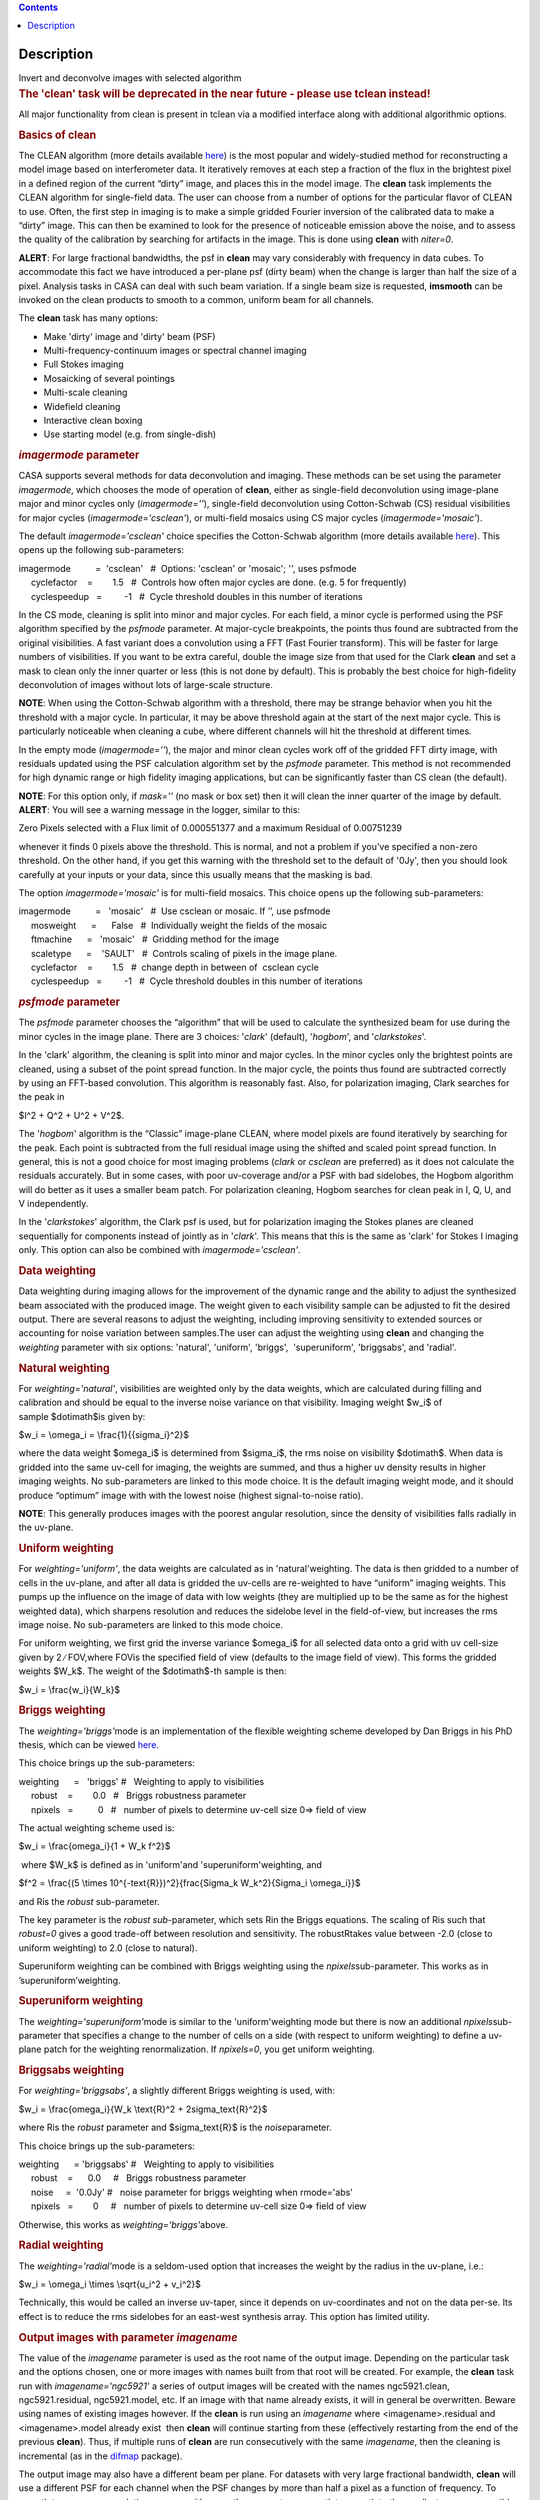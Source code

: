.. contents::
   :depth: 3
..

.. container::
   :name: viewlet-above-content-title

Description
===========

.. container::
   :name: viewlet-below-content-title

.. container:: documentDescription description

   Invert and deconvolve images with selected algorithm

.. container:: section
   :name: viewlet-above-content-body

.. container:: section
   :name: content-core

   .. container::
      :name: parent-fieldname-text

      .. rubric:: The 'clean' task will be deprecated in the near future
         - please use tclean instead!
         :name: the-clean-task-will-be-deprecated-in-the-near-future---please-use-tclean-instead

      All major functionality from clean is present in tclean via a
      modified interface along with additional algorithmic options.

       

      .. rubric:: Basics of **clean**
         :name: basics-of-clean

      The CLEAN algorithm (more details available
      `here <https://www.cv.nrao.edu/~abridle/deconvol/node7.html>`__)
      is the most popular and widely-studied method for reconstructing a
      model image based on interferometer data. It iteratively removes
      at each step a fraction of the flux in the brightest pixel in a
      defined region of the current “dirty” image, and places this in
      the model image. The **clean** task implements the CLEAN algorithm
      for single-field data. The user can choose from a number of
      options for the particular flavor of CLEAN to use. Often, the
      first step in imaging is to make a simple gridded Fourier
      inversion of the calibrated data to make a “dirty” image. This can
      then be examined to look for the presence of noticeable emission
      above the noise, and to assess the quality of the calibration by
      searching for artifacts in the image. This is done using **clean**
      with *niter=0*.

      .. container:: alert-box

         **ALERT**: For large fractional bandwidths, the psf in
         **clean** may vary considerably with frequency in data cubes.
         To accommodate this fact we have introduced a per-plane psf
         (dirty beam) when the change is larger than half the size of a
         pixel. Analysis tasks in CASA can deal with such beam
         variation. If a single beam size is requested, **imsmooth** can
         be invoked on the clean products to smooth to a common, uniform
         beam for all channels.

      The **clean** task has many options:

      -  Make 'dirty' image and 'dirty' beam (PSF)
      -  Multi-frequency-continuum images or spectral channel imaging
      -  Full Stokes imaging
      -  Mosaicking of several pointings
      -  Multi-scale cleaning
      -  Widefield cleaning
      -  Interactive clean boxing
      -  Use starting model (e.g. from single-dish)

       

      .. rubric:: *imagermode* parameter
         :name: imagermode-parameter

      CASA supports several methods for data deconvolution and imaging.
      These methods can be set using the parameter *imagermode*, which
      chooses the mode of operation of **clean**, either as single-field
      deconvolution using image-plane major and minor cycles only
      (*imagermode=''*), single-field deconvolution using Cotton-Schwab
      (CS) residual visibilities for major cycles
      (*imagermode='csclean'*), or multi-field mosaics using CS major
      cycles (*imagermode='mosaic'*).

      The default *imagermode='csclean'* choice specifies the
      Cotton-Schwab algorithm (more details available
      `here <https://www.cv.nrao.edu/~abridle/deconvol/node10.html>`__).
      This opens up the following sub-parameters:

      .. container:: casa-input-box

         | imagermode          =  'csclean'   #  Options: 'csclean' or
           'mosaic'; '', uses psfmode
         |      cyclefactor    =        1.5   #  Controls how often
           major cycles are done. (e.g. 5 for frequently)
         |      cyclespeedup   =         -1   #  Cycle threshold doubles
           in this number of iterations

      In the CS mode, cleaning is split into minor and major cycles. For
      each field, a minor cycle is performed using the PSF algorithm
      specified by the *psfmode* parameter. At major-cycle breakpoints,
      the points thus found are subtracted from the original
      visibilities. A fast variant does a convolution using a FFT (Fast
      Fourier transform). This will be faster for large numbers of
      visibilities. If you want to be extra careful, double the image
      size from that used for the Clark **clean** and set a mask to
      clean only the inner quarter or less (this is not done by
      default). This is probably the best choice for high-fidelity
      deconvolution of images without lots of large-scale structure.

      .. container:: info-box

         **NOTE**: When using the Cotton-Schwab algorithm with a
         threshold, there may be strange behavior when you hit the
         threshold with a major cycle. In particular, it may be above
         threshold again at the start of the next major cycle. This is
         particularly noticeable when cleaning a cube, where different
         channels will hit the threshold at different times.

      In the empty mode (*imagermode=''*), the major and minor clean
      cycles work off of the gridded FFT dirty image, with residuals
      updated using the PSF calculation algorithm set by the *psfmode*
      parameter. This method is not recommended for high dynamic range
      or high fidelity imaging applications, but can be significantly
      faster than CS clean (the default).

      .. container:: info-box

         **NOTE**: For this option only, if *mask=''* (no mask or box
         set) then it will clean the inner quarter of the image by
         default.

      .. container:: alert-box

         **ALERT**: You will see a warning message in the logger,
         similar to this:

         .. container:: casa-output-box

            Zero Pixels selected with a Flux limit of 0.000551377 and a
            maximum Residual of 0.00751239

         whenever it finds 0 pixels above the threshold. This is normal,
         and not a problem if you’ve specified a non-zero threshold. On
         the other hand, if you get this warning with the threshold set
         to the default of '0Jy', then you should look carefully at your
         inputs or your data, since this usually means that the masking
         is bad.

      The option *imagermode='mosaic'* is for multi-field mosaics. This
      choice opens up the following sub-parameters:

      .. container:: casa-input-box

         | imagermode          =   'mosaic'   #  Use csclean or mosaic. 
           If ’’, use psfmode
         |      mosweight      =      False   #  Individually weight the
           fields of the mosaic
         |      ftmachine      =   'mosaic'   #  Gridding method for the
           image
         |      scaletype      =    'SAULT'   #  Controls scaling of
           pixels in the image plane.
         |      cyclefactor    =        1.5   #  change depth in between
           of  csclean cycle
         |      cyclespeedup   =         -1   #  Cycle threshold doubles
           in this number of iterations

      .. rubric:: *psfmode* parameter
         :name: psfmode-parameter

      The *psfmode* parameter chooses the “algorithm” that will be used
      to calculate the synthesized beam for use during the minor cycles
      in the image plane. There are 3 choices: '*clark*' (default),
      '*hogbom*', and '*clarkstokes*'.

      In the 'clark' algorithm, the cleaning is split into minor and
      major cycles. In the minor cycles only the brightest points are
      cleaned, using a subset of the point spread function. In the major
      cycle, the points thus found are subtracted correctly by using an
      FFT-based convolution. This algorithm is reasonably fast. Also,
      for polarization imaging, Clark searches for the peak in

      $I^2 + Q^2 + U^2 + V^2$.

      The '*hogbom*' algorithm is the “Classic” image-plane CLEAN, where
      model pixels are found iteratively by searching for the peak. Each
      point is subtracted from the full residual image using the shifted
      and scaled point spread function. In general, this is not a good
      choice for most imaging problems (*clark* or *csclean* are
      preferred) as it does not calculate the residuals accurately. But
      in some cases, with poor uv-coverage and/or a PSF with bad
      sidelobes, the Hogbom algorithm will do better as it uses a
      smaller beam patch. For polarization cleaning, Hogbom searches for
      clean peak in I, Q, U, and V independently.

      In the '*clarkstokes*' algorithm, the Clark psf is used, but for
      polarization imaging the Stokes planes are cleaned sequentially
      for components instead of jointly as in '*clark*'. This means that
      this is the same as 'clark' for Stokes I imaging only. This option
      can also be combined with *imagermode='csclean'*.

       

      .. rubric:: Data weighting
         :name: data-weighting

      Data weighting during imaging allows for the improvement of the
      dynamic range and the ability to adjust the synthesized beam
      associated with the produced image. The weight given to each
      visibility sample can be adjusted to fit the desired output. There
      are several reasons to adjust the weighting, including improving
      sensitivity to extended sources or accounting for noise variation
      between samples.The user can adjust the weighting using **clean**
      and changing the *weighting* parameter with six options:
      'natural', 'uniform', 'briggs',  'superuniform', 'briggsabs', and
      'radial'.

      .. rubric:: Natural weighting
         :name: natural-weighting

      For *weighting='natural'*, visibilities are weighted only by the
      data weights, which are calculated during filling and calibration
      and should be equal to the inverse noise variance on that
      visibility. Imaging weight $w_i$ of sample $\dot\imath$is given
      by:

      $w_i = \\omega_i = \\frac{1}{{\sigma_i}^2}$

      where the data weight $\omega_i$ is determined from $\sigma_i$,
      the rms noise on visibility $\dot\imath$. When data is gridded
      into the same uv-cell for imaging, the weights are summed, and
      thus a higher uv density results in higher imaging weights. No
      sub-parameters are linked to this mode choice. It is the default
      imaging weight mode, and it should produce “optimum” image with
      with the lowest noise (highest signal-to-noise ratio).

      .. container:: info-box

         **NOTE**: This generally produces images with the poorest
         angular resolution, since the density of visibilities falls
         radially in the uv-plane.

      .. rubric:: Uniform weighting
         :name: uniform-weighting
         :class: nopar

      For *weighting='uniform'*, the data weights are calculated as in
      'natural'weighting. The data is then gridded to a number of cells
      in the uv-plane, and after all data is gridded the uv-cells are
      re-weighted to have “uniform” imaging weights. This pumps up the
      influence on the image of data with low weights (they are
      multiplied up to be the same as for the highest weighted data),
      which sharpens resolution and reduces the sidelobe level in the
      field-of-view, but increases the rms image noise. No
      sub-parameters are linked to this mode choice.

      For uniform weighting, we first grid the inverse variance
      $\omega_i$ for all selected data onto a grid with uv cell-size
      given by 2 ∕ FOV,where FOVis the specified field of view (defaults
      to the image field of view). This forms the gridded weights $W_k$.
      The weight of the $\dot\imath$-th sample is then:

      $w_i = \\frac{w_i}{W_k}$

      .. rubric:: Briggs weighting
         :name: briggs-weighting
         :class: noindent

      The *weighting='briggs'*\ mode is an implementation of the
      flexible weighting scheme developed by Dan Briggs in his PhD
      thesis, which can be viewed
      `here <http://www.aoc.nrao.edu/dissertations/dbriggs/>`__.

      This choice brings up the sub-parameters:

      .. container:: casa-input-box

         | weighting      =   'briggs'  
           #   Weighting to apply to visibilities  
         |      robust    =        0.0   #   Briggs robustness parameter
            
         |      npixels   =          0   #   number of pixels to determine uv-cell size 0=> field of view

      The actual weighting scheme used is:

      $w_i = \\frac{\omega_i}{1 + W_k f^2}$

       where $W_k$ is defined as in 'uniform'and
      'superuniform'weighting, and

      $f^2 = \\frac{(5 \\times 10^{-\text{R}})^2}{\frac{\Sigma_k
      W_k^2}{\Sigma_i \\omega_i}}$

      and Ris the *robust* sub-parameter.

      The key parameter is the *robust sub-*\ parameter, which sets Rin
      the Briggs equations. The scaling of Ris such that *robust=0*
      gives a good trade-off between resolution and sensitivity. The
      robustRtakes value between -2.0 (close to uniform weighting) to
      2.0 (close to natural).

      Superuniform weighting can be combined with Briggs weighting using
      the *npixels*\ sub-parameter. This works as in
      ’superuniform’weighting.

      .. rubric:: Superuniform weighting
         :name: superuniform-weighting
         :class: noindent

      The *weighting='superuniform'*\ mode is similar to the
      'uniform'weighting mode but there is now an additional
      *npixels*\ sub-parameter that specifies a change to the number of
      cells on a side (with respect to uniform weighting) to define a
      uv-plane patch for the weighting renormalization. If
      *npixels=0*\ , you get uniform weighting.

      .. rubric:: Briggsabs weighting
         :name: briggsabs-weighting

      For *weighting='briggsabs'*, a slightly different Briggs weighting
      is used, with:

      $w_i = \\frac{\omega_i}{W_k \\text{R}^2 + 2\sigma_\text{R}^2}$

      where Ris the *robust* parameter and $\sigma_\text{R}$ is the
      *noise*\ parameter.

      This choice brings up the sub-parameters:

      .. container:: casa-input-box

         | weighting      = 'briggsabs' 
           #   Weighting to apply to visibilities  
         |      robust    =      0.0     #   Briggs robustness parameter
            
         |      noise     =  '0.0Jy'    
           #   noise parameter for briggs weighting when rmode='abs' 
         |      npixels   =        0     #   number of pixels to determine uv-cell size 0=> field of view

      Otherwise, this works as *weighting='briggs'*\ above.

      .. rubric:: Radial weighting
         :name: radial-weighting

      The *weighting='radial'*\ mode is a seldom-used option that
      increases the weight by the radius in the uv-plane, i.e.:

      $w_i = \\omega_i \\times \\sqrt{u_i^2 + v_i^2}$

      Technically, this would be called an inverse uv-taper, since it
      depends on uv-coordinates and not on the data per-se. Its effect
      is to reduce the rms sidelobes for an east-west synthesis array.
      This option has limited utility.

       

      .. rubric:: Output images with parameter *imagename*
         :name: output-images-with-parameter-imagename

      The value of the *imagename* parameter is used as the root name of
      the output image. Depending on the particular task and the options
      chosen, one or more images with names built from that root will be
      created. For example, the **clean** task run with
      *imagename='ngc5921'* a series of output images will be created
      with the names ngc5921.clean, ngc5921.residual, ngc5921.model,
      etc. If an image with that name already exists, it will in general
      be overwritten. Beware using names of existing images however. If
      the **clean** is run using an *imagename* where
      <imagename>.residual and <imagename>.model already exist  then
      **clean** will continue starting from these (effectively
      restarting from the end of the previous **clean**). Thus, if
      multiple runs of **clean** are run consecutively with the same
      *imagename*, then the cleaning is incremental (as in the
      `difmap <https://www.cv.nrao.edu/adass/adassVI/shepherdm.html>`__
      package).

      The output image may also have a different beam per plane. For
      datasets with very large fractional bandwidth, **clean** will use
      a different PSF for each channel when the PSF changes by more than
      half a pixel as a function of frequency. To smooth to a common
      resolution, one can either use the parameter *resmooth* to smooth
      to the smallest common possible beam, *restoringbeam* for an
      arbitrary, larger beam, or the task **imsmooth** after cleaning.
      Data analysis tasks such as **immoments** in CASA support changing
      beams per plane.

      There is some differences between the output images based on the
      algorithm used during a **clean**. The following is a list of
      differences between MS-MFS (*nterms>1*) and standard imaging, in
      the current CASA release:

      #. Iterations always proceed as cs-clean major/minor cycles, and
         uses the full psf during minor cycle iterations. There are
         currently no user-controls on the *cyclespeedup*, and the
         flux-limit per major cycle is chosen as 10% of the peak
         residual. In future releases, this will be made more
         adaptive/controllable.
      #. Currently, the following options are not supported for
         *nterms>1*: *psfmode*, *pbcorr*, *minpb*,
         *imagermode='mosaic'*, *gridmode='aprojection'*,
         *cyclespeedup*, and allowed are one of Stokes I, Q, U, V, RR,
         LL, XX, YY at a time. More options and combinations are
         currently under development and testing. Under 'Using
         CASA'→'Other Documentation'→'Imaging Algorithms in CASA' you
         can find the latest implementations.

       

      .. rubric:: Mosaic imaging
         :name: mosaic-imaging

      The **clean** task contains the capability to image multiple
      pointing centers together into a single “mosaic” image. This
      ability is controlled by setting *imagermode='mosaic'*. The key
      parameter that controls how clean produces the mosaic is the
      *ftmachine* sub-parameter. For *ftmachine='ft'*, clean will
      perform a weighted combination of the images produced by
      transforming each mosaic pointing separately. This can be slow, as
      the individual sub-images must be recombined in the image plane.

      .. container:: info-box

         **NOTE**: This option is preferred for data taken with
         sub-optimal mosaic sampling (e.g. fields too far apart, on a
         sparse irregular pattern, etc.)

      If *ftmachine='mosaic'*, then the data are gridded onto a single
      uv-plane which is then transformed to produce the single output
      image. This is accomplished by using a gridding kernel that
      approximates the  transform of the primary beam pattern. Note that
      for this mode the <imagename>.flux image includes this convolution
      kernel in its effective weighted response pattern (needed to
      “primary-beam correct” the output image). For this mode only, an
      additional image <imagename>.flux.pbcoverage is produced that is
      the primary-beam coverage only used to compute the *minpb* cutoff.

      The *flatnoise* parameter determines whether the minor cycle
      performs on the the residual with or without a primary beam
      correction. Whereas the former has the correct fluxes, the latter
      has a uniform noise, which allows for a simpler deconvolution in
      particular at the the edges of the mosaic where the primary beam
      correction is largest.

      .. container:: alert-box

         **ALERT**: In order to avoid aliasing artifacts for
         *ftmachine='mosaic'* in the mosaic image, due to the discrete
         sampling of the mosaic pattern on the sky, you should make an
         image in which the desired unmasked part of the image (above
         minpb) lies within the inner quarter. In other words, make an
         image twice as big as necessary to encompass the mosaic.

      It is also important to choose an appropriate *phasecenter* for
      your output mosaic image. The phase center should not be at the
      edge of an image with pointings around it. In that case, FFT
      aliasing may creep into the image.

      .. rubric:: Mosaic *threshold* parameter
         :name: mosaic-threshold-parameter

      For mosaics, the specification of the threshold is not
      straightforward, as it is in the single field case. This is
      because the different fields can be observed to different depths,
      and get different weights in the mosaic. We now provide internal
      rescaling (based on scaletype) so **clean** does its component
      search on a properly weighted and scaled version of the sky. For
      *ftmachine='ft'*, the minor cycles of the deconvolution are
      performed on an image that has been weighted to have constant
      noise, as in 'SAULT' weighting. This is equivalent to making a
      dirty mosaic by coadding dirty images made from the individual
      pointings with a sum of the mosaic contributions to a given pixel
      weighted by so as to give constant noise across the image. This
      means that the flux scale can vary across the mosaic depending on
      the effective noise (higher weighted regions have lower noise, and
      thus will have higher “fluxes” in the 'SAULT' map). Effectively,
      the flux scale that threshold applies to is that at the center of
      the highest-weighted mosaic field, with higher-noise regions
      down-scaled accordingly. Compared to the true sky, this image has
      a factor of the PB, plus a scaling map (returned in the .flux
      image). You will preferentially find components in the low-noise
      regions near mosaic centers. When *ftmachine='mosaic'* and
      *scaletype='SAULT'*, the deconvolution is also performed on a
      “constant noise image”, as detailed above for 'ft'.

      .. container:: alert-box

         **ALERT**: The intrinsic image made using *ftmachine='mosaic'*
         is equivalent to a dirty mosaic that is formed by coadding
         dirty images made from the individual fields after apodizing
         each by the PB function. Thus compared to the true sky, this
         has a factor of the PB 2 in it. You would thus preferentially
         find components in the centers of the mosaic fields (even more
         so than in the 'ft' mosaics). We now rescale this image
         internally at major-cycle (and interactive) boundaries based on
         scaletype, and do not have a way to clean on the raw unscaled
         dirty image (as was done in previous released versions).

       

      .. rubric:: Multi-scale cleaning
         :name: multi-scale-cleaning

      The CASA multi-scale algorithm uses “Multi-scale CLEAN” to
      deconvolve using delta-functions and circular Gaussians as the
      basis functions for the model, instead of just delta-functions or
      pixels as in the other **clean** algorithms. This algorithm is
      still in the experimental stage, mostly because we are working on
      better algorithms for setting the scales for the Gaussians. The
      sizes of the Gaussians are set using the *scales* sub-parameter.

      Multi-scale cleaning is also not as sensitive to the loop gain as
      regular cleaning algorithms. A loop gain of 0.3 may still work
      fine and will considerably speed up the processing time.
      Increasing the cyclefactor by a few may provide better stability
      in the solution, in particular when the data exhibit a severely
      non-Gaussian dirty beam.

      .. container:: info-box

         **Inside the Toolkit**: The **im.setscales** method sets the
         multi-scale Gaussian widths. In addition to choosing a list of
         sizes in pixels, you can just pick a number of scales and get a
         geometric series of sizes.

      To activate multi-scale mode, specify a non-blank list of scales
      in the *multiscale* parameter. A good rule of thumb for starters
      is [ 0, 2xbeam, 5xbeam ], and maybe adding larger scales up to the
      maximum scale the interferometer can image. E.g. for a 2 arcsecond
      beam:

      .. container:: casa-input-box

         multiscale = [0,6,10,30] # Four scales including point sources

      These are given in numbers of pixels, and specify FWHM of the
      Gaussians used to compute the filtered images. Setting the
      *multiscale* parameter to a non-empty list opens up the
      sub-parameter:

      .. container:: casa-input-box

         | multiscale = [0, 6, 10, 30]  # set deconvolution scales
           (pixels)    
         |      negcomponent = -1       # Stop cleaning if the
         |                              # largest scale finds this
           number of neg
         |                              # components
         |      smallscalebias = 0.6    # a bias to give more weight
         |                              # toward smaller scales

      The *negcomponent* sub-parameter is here to set the point at which
      the **clean** terminates because of negative components. For
      *negcomponent > 0*, component search will cease when this number
      of negative  components are found at the largest scale. If
      *negcomponent = -1,* then component search will continue even if
      the largest component is negative. Increasing *smallscalebias*
      gives more weight to small scales. A value of 1.0 weighs the
      largest scale to zero and a value < 0.2 weighs all scales nearly
      equally. The default of 0.6 is usually a good number as it
      corresponds to a weighting that approximates the normalization of
      each component by its area. Depending on the image, however, it
      may be necessary to tweak the *smallscalebias* for a better
      convergence of the algorithm.

      .. container:: info-box

         **NOTE**: Currently *smallscalebias* is ignored by the MS-MFS
         algorithm. It will be available in a future release.

      .. rubric:: MS-MFS Algorithm
         :name: ms-mfs-algorithm

      The MS-MFS (multiscale-multifrequency synthesis) algorithm
      combines the concepts of multi-scale and multi-frequency synthesis
      cleaning for wideband synthesis imaging. Setting the *mode='mfs'*
      sub-parameter *nterms>1* runs the MS-MFS algorithm, and the choice
      of *nterms* should depend on the expected shape and SNR of the
      spectral structure, across the chosen bandwidth. The MS-MFS
      algorithm requires the *multiscale* parameter to be set. For
      point-source deconvolution, set *multiscale=[0]* (also the
      default). Output images represent Taylor-coefficients of the sky
      spectrum (images with file-name extensions of tt0,tt1,etc). A
      spectral index map is also computed as the ratio of the first two
      terms, following this convention:

      $I(\nu) = I(ref_\nu) \\times  (\nu/\nu_0)^\alpha$

      .. container:: info-box

         **NOTE**: Unlike standard multi-scale cleaning (*multiscale=
         [0,6,10,....]* with *nterms=1*), with higher nterms the largest
         specified scale size must lie within the sampled range of the
         interferometer. If not, there can be an ambiguity in the
         spectral reconstruction at very large spatial scales.

      Additionally, a spectral-index error image is made by treating
      Taylor-coefficient residuals as errors, and propagating them
      through the division used to compute spectral-index. It is meant
      to be a guide to which parts of the spectral-index image to trust,
      and the values may not always represent a statistically-correct
      error. For more details about this algorithm, please refer to the
      paper titled "A multi-scale multi-frequency deconvolution
      algorithm for synthesis imaging in radio interferometry"
      `[1] <#cit>`__ .

      .. container:: info-box

         **NOTE**: The software implementation of the MS-MFS algorithm
         for *nterms>1* currently does not allow combination with
         mosaics and pbcor.

       

      .. rubric:: Polarization Imaging
         :name: polarization-imaging

      The *stokes* parameter specifies the Stokes parameters for the
      resulting images, with standard imaging only using the
      *stokes='I'* for the total intensity measurement.

      .. container:: info-box

         **NOTE**: Forming Stokes Q and U images requires the presence
         of cross-hand polarizations (e.g. RL and LR for circularly
         polarized systems such as the VLA) in the data. Stokes V
         requires both parallel hands (RR and :LL) for circularly
         polarized systems or the cross-hands (XY and YX) for linearly
         polarized systems such as ALMA and ATCA.

      This parameter is specified as a string of up to four letters and
      can indicate stokes parameters themselves, Right/Left hand
      polarization products, or linear polarization products (X/Y). For
      example,

      .. container:: casa-input-box

         | stokes = 'I' # Intensity only
         | stokes = 'IQU' # Intensity and linear polarization
         | stokes = 'IV' # Intensity and circular polarization
         | stokes = 'IQUV' # All Stokes imaging
         | stokes = 'RR' # Right hand polarization only
         | stokes = 'XXYY' # Both linear polarizations

      are common choices (see the inline help of **clean** for a full
      range of possible options). The output image will have planes
      (along the “polarization axis”) corresponding to the chosen Stokes
      parameters. If as input to deconvolution tasks such as **clean**,
      the *stokes* parameter includes polarization planes other than I,
      then choosing *psfmode='hogbom'* or *psfmode='clarkstokes'* will
      **clean** (search for components) each plane sequentially, while
      *psfmode='clark'* will deconvolve jointly.

      .. container:: alert-box

         **ALERT**: As of Release 3.2, **clean** expects that all input
         polarizations are present. E.g. if you have RR and LL dual
         polarization data and you flagged parts of RR but not LL,
         **clean** will ignore both polarizations in slice. It is
         possible to split out a polarization product with **split** and
         image separately. But you will not be able to combine these
         part-flagged data in the uv-domain. We will remove that
         restriction in a future CASA release.

       

      .. rubric:: Hints on **clean** with flanking fields
         :name: hints-on-clean-with-flanking-fields

      | There are two ways of specifying multi-field images for clean:
        (a) the task parameters are used to define the first (main)
        field and a text file containing definitions of all additional
        fields is supplied to the outlierfile task parameter, or (b) all
        fields are specified as lists for each task parameter.
      | For the first example, the outlier file must contain the
        following parameters per field: *imagename*, *imsize*, and
        *phasecenter*. Optional parameters include *mask* and
        *modelimage*. The parameter set for each field must begin with
        *imagename*. Parameters can be listed in a single line or span
        multiple lines. The task inputs are:

      .. container:: casa-input-box

         | imagename = 'M1_0'
         | outlierfile='outlier.txt'
         | imsize = [1024,1024]
         | phasecenter = 'J2000 13h27m20.98 43d26m28.0'

       The contents of outlier file 'outlier.txt' are:

      ::

         imagename = 'M1_1'
         imsize = [128,128]
         phasecenter = 'J2000 13h30m52.159 43d23m08.02'
         mask = ['out1.mask', 'circle[[40pix,40pix],5pix]' ]
         modelimage = 'out1.model'
         imagename = 'M1_2'
         imsize = [128,128]
         phasecenter = 'J2000 13h24m08.16 43d09m48.0'

      | In this example, the first field 'M1_0' is defined using main
        task parameters. The next two 'M1_1' and 'M1_2' are listed in
        the file 'outlier.txt'.  A *mask* and *modelimage* has been
        supplied only for the second field (M1_1). Fields with
        unspecified masks will use the full field for cleaning.
      | For the second example, the inputs are instead included in the
        main parameters, using brackets to signify multiple inputs.
        Parameters that support lists for multi-field specification are
        *imagename*, *imsize*, *phasecenter*, *mask*, and *modelimage*.
        The task inputs are:

      .. container:: casa-input-box

         | imagename = ['M1_0','M1_1','M1_2]
         | imsize = [[1024,1024],[128,128],[128,128]]
         | phasecenter = ['J2000 13h27m20.98 43d26m28.0',
         |                        'J2000 13h30m52.159 43d23m08.02',
         |                        'J2000 13h24m08.16 43d09m48.0']
         | mask=[[''], ['out1.mask','circle[[40pix,40pix],5pix]'],['']]
         | modelimage=[[''],['out1.model'],['']]

      .. container:: info-box

         **NOTE**: All lists must have the same length.

      In both examples, the following images will be made:

      -  M1_0.image, M1_1.image, M1_2.image (cleaned images)
      -  M1.0.model, M1_1.model, M1_2.model (model images)
      -  M1.0.residual, M1_1.residual, M1_2.residual (residual images)

      .. container:: info-box

         **NOTE**: The old AIPS-style outlier-file and boxfile formats
         have been deprecated. However, due to user-requests, they will
         continue be supported in CASA 3.4. Note that the old outlier
         file format does not support the specification of modelimage
         and mask for each field. The new format is more complete, and
         less ambiguous, so please consider updating your scripts.

       

      .. rubric:: Parameters
         :name: parameters

      .. rubric:: *vis*
         :name: vis

      Name(s) of input visibility file(s). default: none; example:
      *vis='ngc5921.ms'*; *vis=['ngc5921a.ms','ngc5921b.ms']*; multiple
      MSes

      .. rubric:: *imagename*
         :name: imagename

      Pre-name of output images.

          default: none; example: *imagename='m2'*

          Output images are:

      -  m2.image; cleaned and restored image with or without primary
         beam correction
      -  m2.psf; point-spread function (dirty beam)
      -  m2.flux;  relative sky sensitivity over field
      -  m2.flux.pbcoverage;  relative pb coverage over field (gets
         created only for *ft='mosaic'*)
      -  m2.model; image of clean components
      -  m2.residual; image of residuals
      -  m2.interactive.mask; image containing clean regions  

           To include outlier fields:
      imagename=['n5921','outlier1','outlier2']

      .. rubric:: *outlierfile*
         :name: outlierfile

      Text file name which contains image names, sizes, field centers
      (See 'HINTS ON CLEAN WITH FLANKING FIELDS' above for the format of
      this outlier file.)

      .. rubric:: *field*
         :name: field

      Select fields to image or mosaic.  Use field ID(s) or name(s).
      ['go listobs' to obtain the list id's or names]

      |     default: '' all fields; If field string is a non-negative
        integer, it is assumed to be a field index otherwise, it is
        assumed to be a field name
      |     examples: *field='0~2'*; field IDs 0,1,2
      |                        *field='0,4,5~7'*; field IDs 0,4,5,6,7
      |                        *field='3C286,3C295'*; field named 3C286
        and 3C295
      |                        *field = '3,4C*'*; field id 3, all names
        starting with 4C
      |     For multiple MS input, a list of field strings can be used:
      |                        *field = ['0~2','0~4']*; field IDs 0-2
        for the first MS and 0-4 for the second
      |                        *field = '0~2'*; field IDs 0-2 for all
        input MSes

      .. rubric:: *spw*
         :name: spw

      Select spectral window/channels

      .. container:: info-box

         **NOTE**:  Channels de-selected here will contain all zeros if
         selected by the parameter *mode* subparameters.

      |     default: '' all spectral windows and channels
      |     examples: *spw='0~2,4'*; spws 0,1,2,4 (all channels)
      |                        *spw='0:5~61'*; spw 0, channels 5 to 61
      |                        *spw='<2'*;   spws less than 2 (i.e. 0,1)
      |                        *spw='0,10,3:3~45'*; spw 0,10 all
        channels, spw 3, channels 3 to 45.
      |                        *spw='0~2:2~6'*; spw 0,1,2 with channels
        2 through 6 in each.
      |     For multiple MS input, a list of spw strings can be used:
      |                        *spw=['0','0~3']*; spw ids 0 for the
        first MS and 0-3 for the second
      |                        *spw='0~3'* spw ids 0-3 for all input MS
      |                        *spw='3:10~20;50~60'* for multiple
        channel ranges within spw id 3
      |                        *spw='3:10~20;50~60,4:0~30'* for
        different channel ranges for spw ids 3 and 4
      |                        *spw='0:0~10,1:20~30,2:1;2;3'*; spw 0,
        channels 0-10, spw 1, channels 20-30, and spw 2, channels, 1,2
        and 3
      |                        *spw='1~4;6:15~48'* for channels 15
        through 48 for spw ids 1,2,3,4 and 6

      .. rubric:: *selectdata*
         :name: selectdata

      | Other data selection parameters
      |     default: True

      .. rubric::     selectdata=True expandable parameters (See help
         par.selectdata for more on these)
         :name: selectdatatrue-expandable-parameters-see-help-par.selectdata-for-more-on-these

      .. rubric::     *timerange*
         :name: timerange

      |     Select data based on time range:
      |         default: '' (all)
      |         examples: *timerange =
        'YYYY/MM/DD/hh:mm:ss~YYYY/MM/DD/hh:mm:ss'*

      .. container:: info-box

         **NOTE**: If YYYY/MM/DD is missing, date defaults to first day
         in data set.

      |                           *timerange='09:14:0~09:54:0'* picks 40
        min on first day
      |                           *timerange='25:00:00~27:30:00'* picks
        1 hr to 3 hr 30min on NEXT day
      |                           *timerange='09:44:00'* pick data
        within one integration of time
      |                           *timerange='>10:24:00'* data after
        this time
      |         For multiple MS input, a list of timerange strings can
        be used:
      |                          
        *timerange=['09:14:0~09:54:0','>10:24:00']*
      |                           *timerange='09:14:0~09:54:0'*; apply
        the same timerange for all input MSes
      |                   

      .. rubric::     *uvrange*
         :name: uvrange

      |     Select data within uvrange (default units meters)
      |         default: '' (all)
      |         example: *uvrange='0~1000klambda'*; uvrange from 0-1000
        kilo-lambda
      |                          *uvrange='>4klambda'*;uvranges greater
        than 4 kilo lambda
      |         For multiple MS input, a list of uvrange strings can be
        used:
      |                         
        *uvrange=['0~1000klambda','100~1000klamda']*
      |                          *uvrange='0~1000klambda'*; apply 0-1000
        kilo-lambda for all input MSes

      .. rubric:: 
             *antenna*
         :name: antenna

      |     Select data based on antenna/baseline
      |         default: '' (all)
      |         If antenna string is a non-negative integer, it is
        assumed to be an antenna index, otherwise, it is considered an
        antenna name.
      |                        *antenna='5&amp;6'*; baseline between
        antenna index 5 and index 6.
      |                        *antenna='VA05&amp;VA06'*; baseline
        between VLA antenna 5 and 6.
      |                        *antenna='5&amp;6;7&amp;8'*; baselines
        5-6 and 7-8
      |                        *antenna='5'*; all baselines with antenna
        index 5
      |                        *antenna='05'*; all baselines with
        antenna number 05 (VLA old name)
      |                        *antenna='5,6,9'*; all baselines with
        antennas 5,6,9 index number
      |         For multiple MS input, a list of antenna strings can be
        used:
      |                        *antenna=['5','5&amp;6']*;
      |                        *antenna='5'*; antenna index 5 for all
        input MSes

      .. rubric:: 
             *scan*
         :name: scan

      |     Scan number range. [Check 'go listobs' to insure the scan
        numbers are in order.]
      |         default: '' (all)
      |         examples: *scan='1~5'*
      |         For multiple MS input, a list of scan strings can be
        used:
      |                            *scan=['0~100','10~200']*
      |                            *scan='0~100*; scan ids 0-100 for all
        input MSes
      |                       

      .. rubric::     *observation*
         :name: observation

      |     Observation ID range.
      |         default: '' (all); example: *observation='1~5'*

      .. rubric:: 
             *intent*
         :name: intent

      |     Scan intent (case sensitive)
      |         default: '' (all); examples: *intent='TARGET_SOURCE',
        intent='TARGET_SOURCE1,TARGET_SOURCE2',
        intent='TARGET_POINTING*'*

      .. rubric:: *mode:* Frequency Specification
         :name: mode-frequency-specification

      .. container:: info-box

         **NOTE**: Channels deselected with spw parameter will contain
         all zeros.

          default: 'mfs'; examples: *mode = 'mfs'* means produce one
      image from all specified data, *mode = 'channel'* use with nchan,
      start, width to specify output image cube, *mode = 'velocity'*
      channels are specified in velocity, *mode = 'frequency'*, channels
      are specified in frequency.

      .. rubric::     mode='mfs' expandable parameters
         :name: modemfs-expandable-parameters

      |     Make a continuum image from the selected frequency
        channels/range using Multi-frequency synthesis algorithm for
        wide-band narrow field imaging.  
      |     examples: *spw = '0,1'*; *mode = 'mfs'* will produce one
        image made from all channels in spw 0 and 1
      |                        *spw='0:5~28^2'*; *mode = 'mfs'* will
        produce one image made with channels (5,7,9,...,25,27)

      .. rubric::     *nterms*
         :name: nterms

          Number of Taylor terms to be used to model the frequency
      dependence of the sky emission. nterms=1 is equivalent to assuming
      no frequency dependence. nterms>1 runs the MS-MFS algorithm, and
      the choice of nterms should depend on the expected shape and SNR
      of the spectral structure, across the chosen bandwidth. Output
      images represent taylor-coefficients of the sky spectrum (images
      with file-name extensions of tt0,tt1,etc). A spectral index map is
      also computed as the ratio of the first two terms (following the
      convention of $I(nu) = I(ref_nu) x (nu/nu_0)^\alpha$).
      Additionally, a spectral-index error image is made by treating
      taylor-coefficient residuals as errors, and propagating them
      through the division used to compute spectral-index. It is meant
      to be a guide to which parts of the spectral-index image to trust,
      and the values may not always represent a statistically-correct
      error.

      .. container:: info-box

         **NOTE**: The software implementation of the MS-MFS algorithm
         for *nterms>1* currently does not allow combination with
         mosaics, and *pbcor*.

      .. rubric::     *reffreq*
         :name: reffreq

      |     The reference frequency (for nterms>1) about which the
        Taylor expansion if done.
      |                    *reffreq=''* defaults to the middle frequency
        of the selected range.
      |    

      .. rubric::     mode='channel', 'velocity', and 'frequency'
         expandable parameters
         :name: modechannel-velocity-and-frequency-expandable-parameters

      .. rubric::     *nchan*
         :name: nchan

      |     Total number of channels in the output image.
      |         default: -1; Automatically selects enough channels to
        cover data selected by 'spw' consistent with 'start' and
        'width'. It is often easiest to leave nchan at the default
        value. example: *nchan=100*.

      .. rubric::     *start*
         :name: start

      |     First channel, velocity, or frequency.
      |          For *mode='channel'*; This selects the channel index
        number from the MS (0 based) that you want to correspond to the
        first channel of the output cube. The output cube will be in
        frequency space with the first channel having the frequency of
        the MS channel selected by *start*.  *start=0* refers to the
        first channel in the first selected spw, even if that channel is
        de-selected in the *spw* parameter. Channels de-selected by the
        *spw* parameter will be filled with zeros if included by the
        *start* parameter. For example, *spw=3~8:3~100* and *start=2*
        will produce a cube that starts on the third channel (recall 0
        based) of spw index 3, and the first channel will be blank.
        example: *start=5*
      |          For *mode='velocity'* or *'frequency'*: default='';
        starts at first input channel of first input spw; examples:
        *start='5.0km/s'* or *start='22.3GHz'*

      .. rubric::     *width*
         :name: width

      |     Output channel width
      |          For *mode='channel'*, default=1; >1 indicates channel
        averaging; example: *width=4*
      |          For *mode= 'velocity'* or *'frequency'*, default='';
        width of first input channel, or more precisely, the difference
        in frequencies between the first two selected channels. For
        example, if channels 1 and 3 are selected with *spw*, then the
        default width will be the difference between their frequencies,
        and not the width of channel 1. Similarly, if the selected data
        has uneven channel-spacing, the default width will be picked
        from the first two selected channels. In this case, please
        specify the desired width. When specifying the width, one must
        give units. examples: *width='1.0km/s'*, or *width='24.2kHz'*.
        Setting *width>0* gives channels of increasing frequency for
        *mode='frequency'*, and increasing velocity for
        *mode='velocity'*.

      .. rubric::     *interpolation*
         :name: interpolation

      |     Interpolation type for spectral gridding onto the uv-plane.
        Options: 'nearest', 'linear', or 'cubic'.
      |         default = 'linear'

      .. container:: info-box

         **NOTE**: 'linear' and 'cubic' interpolation requires data
         points on both sides of each image frequency. Errors are
         therefore possible at edge channels, or near flagged data
         channels. When image channel width is much larger than the data
         channel width there is nothing much to be gained using linear
         or cubic thus not worth the extra computation involved.

      .. rubric::     *resmooth*
         :name: resmooth

      |     If the cube has a different restoring beam/channel. Restore
        image to a common beam or leave as is; (default) options: True
        or False
      |         default = False

      .. rubric::     *chaniter*
         :name: chaniter

      |     Specify how spectral CLEAN is performed,
      |         default: *chaniter=False*; example: *chaniter=True*;
        step through channels

      .. rubric::     *outframe*
         :name: outframe

      |     For *mode='velocity'*, 'frequency', or 'channel': default
        spectral reference frame of output image; Options:
        '','LSRK','LSRD','BARY','GEO','TOPO','GALACTO', ''LGROUP','CMB'
      |         default: ''; same as input data; example: *frame='bary'*
        for Barycentric frame

      .. rubric::     *veltype*
         :name: veltype

      |     For *mode='velocity'* gives the velocity definition; 
        Options: 'radio','optical'
      |         default: 'radio'

      .. container:: info-box

         **NOTE**: The viewer always defaults to displaying the 'radio'
         frame, but that can be changed in the position tracking pull
         down.

      |     *mode='channel'* examples:
      |         *spw = '0'*; *mode = 'channel'*: *nchan=3*; *start=5*;
        *width=4* will produce an image with 3 output planes: plane 1
        contains data from channels (5+6+7+8), plane 2 contains data
        from channels (9+10+11+12), plane 3 contains data from channels
        (13+14+15+16)
      |         *spw = '0:0~63^3'*; *mode='channel'*; *nchan=21*; *start
        = 0*; *width = 1* will produce an image with 20 output planes:
        plane 1 contains data from channel 0, plane 2 contains date from
        channel 2, plane 21 contains data from channel 61
      |         *spw = '0:0~40^2'*; *mode = 'channel'*; *nchan = 3*;
        *start = 5*; *width = 4* will produce an image with three output
        planes: plane 1 contains channels (5,7), plane 2 contains
        channels (13,15), plane 3 contains channels (21,23)

       

      .. rubric:: *psfmode*
         :name: psfmode

      | method of PSF calculation to use during minor cycles:
      |     default: 'clark': Options: 'clark','clarkstokes', 'hogbom'
      |          'clark'  use smaller beam (faster, usually good
        enough); for stokes images clean components peaks are searched
        in the I^2+Q^2+U^2+V^2 domain
      |          'clarkstokes' locate clean components independently in
        each stokes image
      |          'hogbom' full-width of image (slower, better for poor
        uv-coverage)

      .. container:: info-box

         **NOTE**:  *psfmode* will also be used to clean if *imagermode
         = ''*.

      .. rubric:: *imagermode*
         :name: imagermode

      | Advanced imaging e.g. mosaic or Cotton-Schwab clean
      |     default: *imagermode='csclean'*: Options: '', 'csclean',
        'mosaic'
      |          ''  => psfmode cleaning algorithm used

      .. container:: info-box

         **NOTE**: *imagermode* 'mosaic' (and/or) any *gridmode* not
         blank (and/or) *nterms>1* : will always use CS style clean.

      .. rubric:: *    imagermode='mosaic'*\ expandable parameter(s)
         :name: imagermodemosaic-expandable-parameters

          Make a mosaic of the different pointings (uses csclean style
      too)

      .. rubric::     *mosweight*
         :name: mosweight

          Individually weight the fields of the mosaic. Default:
      *mosweight = False*; Example: *mosweight = True*, this performs
      the weight density calculation for each field indepedently when
      using Briggs (including uniform) weighting. This can be useful if
      some of your fields are more sensitive than others (i.e. due to
      time spent on-source) or if you have relatively poor uv-coverage
      (e.g., snap-shot). If *False*, the weight density is calculated
      from the average uv distribution of all the fields.

      .. rubric::     *ftmachine*
         :name: ftmachine

          Gridding method for the mosaic; Options: 'mosaic' , 'ft' or
      'wproject'. default: 'mosaic'; 'ft' or 'wproject' implies standard
      interferometric 2D or widefield gridding. The residual
      visibilities are imaged for each pointing and combined in the
      image plane with the appropriate PB to make the mosaic. 'mosaic'
      (grid using the Fourier transform of PB as convolution function
      and mosaic combination is done in visibilities). ONLY if
      *imagermode='mosaic'* is chosen and *ftmachine='mosaic'*, is
      heterogeneous imaging (CARMA, ALMA) or wideband beam accounting
      possible using the right convolution derived from primary beams
      for each baseline and for different frequencies

      .. container:: info-box

         **NOTE**: *ftmachine='mosaic'* uses Fourier transforms of the
         primary beams/pointing for mosaicing. Making an image which is
         too small for the pointing coverages will cause aliasing due to
         standard Fourier transform wrap around.

      .. rubric::     *scaletype*
         :name: scaletype

          Controls scaling of pixels in the image plane. (controls what
      is seen if *interactive=True*) It does \*not\* affect the scaling
      of the \*final\* image that is done by *pbcor*. default='SAULT';
      example: *scaletype='PBCOR'*; Options: 'PBCOR','SAULT'. 'SAULT'
      when *interactive=True* shows the residual with constant noise
      across the mosaic. Can also be achieved by setting *pbcor=False*.
      'PBCOR' uses the SAULT scaling scheme for deconvolution, but if
      *interactive=True* shows the primary beam corrected image during
      interactive.

      .. rubric::     *cyclefactor*
         :name: cyclefactor

          Controls the threshhold at which the deconvolution cycle will
      pause to degrid and subtract the model from the visibilities. With
      poor PSFs, reconcile often (*cyclefactor=4* or *5*) for
      reliability. With good PSFs, use *cyclefactor = 1.5* to *2.0* for
      speed.               

      .. container:: info-box

         **NOTE**: *threshold* = *cyclefactor* \* max sidelobe \* max
         residual

              default: 1.5; example: *cyclefactor=4*

      .. rubric::     *cyclespeedup*
         :name: cyclespeedup

      |     The major cycle threshold doubles in this number of
        iterations.
      |         default: -1 (no doubling); example: *cyclespeedup=3*;
        Try *cyclespeedup = 50* to speed up cleaning.

      .. rubric::     flatnoise
         :name: flatnoise

          Controls whether searching for clean components is done in a
      constant noise residual image (True) or in an optimal
      signal-to-noise residual image (False) when *ftmosaic='mosaic'* is
      chosen. default=True

      .. rubric::    imagermode='csclean' expandable parameter(s)
         :name: imagermodecsclean-expandable-parameters

          Image using the Cotton-Schwab algorithm in between major
      cycles.

      .. rubric::     *cyclefactor*
         :name: cyclefactor-1

          See above, under *imagermode='mosaic'*.

      .. rubric::     *cyclespeedup*
         :name: cyclespeedup-1

          See above, under *imagermode='mosaic'*.

       

      .. rubric:: *gridmode*
         :name: gridmode

      This parameter is now provided to access more advanced
      deconvolution capabilities.

      .. rubric::     gridmode='' expandable parameters
         :name: gridmode-expandable-parameters

          The default value of '' has no effect.

      .. rubric::     gridmode='widefield' expandable parameters
         :name: gridmodewidefield-expandable-parameters

          Apply corrections for non-coplanar effects during imaging
      using the W-Projection algorithm `[2] <#cit>`__ or faceting or a
      combination of the two.

      .. rubric::     *wprojplanes*
         :name: wprojplanes

          The number of pre-computed w-planes used for the W-Projection
      algorithm. *wprojplanes=1* disables correction for non-coplanar
      effects. default value *wprojpanes=-1* means **clean** will
      determine the number to use.

      .. rubric::     *facets*
         :name: facets

          The number of facets on each side of the image (i.e. the total
      number of facets is 'facets x facets'). If wprojplanes>1,
      W-Projection is done for each facet. Usually when many wprojection
      convolution functions sizes are  above ~400 pixels, it might be
      faster to use a few facets with wprojection.

      .. rubric::     gridmode='aprojection' expandable parameters
         :name: gridmodeaprojection-expandable-parameters

          Corrects for the (E)VLA time-varying PB effects including
      polarization squint using the A-Projection algorithm
      `[3] <#cit>`__. This can optinally include w-projection also.

      .. rubric::     *wprojplanes*
         :name: wprojplanes-1

          The number of pre-computed w-planes used for W-Projection
      algorithm. *wprojplanes=1* disables correction for non-coplanar
      effects.

      .. rubric::     *cfcache*
         :name: cfcache

          The name of the directory to store the convolution functions
      and weighted sensitivty pattern function. These functions can be
      reused again if the image parameters are unchanged. If the image
      parameters change, a new cache must be created (or the existing
      one removed).

      .. rubric::     *rotpainc*
         :name: rotpainc

          The Parallactic Angle increment (in degrees) used for OTF
      rotation of the convolution function.

      .. rubric::     *painc*
         :name: painc

      | *   * The Parallactic Angle increment (in degrees) used to
        compute the convolution functions\ *.*
      |  

      .. rubric:: *multiscale*
         :name: multiscale

      set of scales to use in deconvolution. If set, cleans with several
      resolutions using Hogbom clean. The scale sizes are in units of
      cellsize. So if *cell='2arcsec'*, a multiscale *scale=10* =>
      20arcsec. The first scale is recommended to  be 0 (point), we
      suggest the second be on the order of synthesized beam, the third
      3-5 times the synthesized beam, etc.. Avoid making the largest
      scale too large relative to the image width or the scale of the
      lowest measured spatial frequency.  For example, if the
      synthesized beam is 10" FWHM and *cell='2',* try *multiscale =
      [0,5,15]*. default: *multiscale=[]* (standard **clean** with
      psfmode algorithm, no multi-scale). Example: *multiscale =
      [0,5,15]*

      .. rubric::     multiscale expandable parameter(s)
         :name: multiscale-expandable-parameters

      .. rubric::     *negcomponent*
         :name: negcomponent

          Stop component search when the largest scale has found this
      number of negative components; -1 means continue component search
      even if the largest component is negative. default: -1; example:
      *negcomponent=50*

      .. rubric::     *smallscalebias*
         :name: smallscalebias

          A bias toward smaller scales. The peak flux found at each
      scale is weighted by a factor = 1 -
      smallscalebias*scale/max_scale, so that Fw = F*factor. Typically
      the values range from 0.2 to 1.0. default: 0.6

       

      .. rubric:: *imsize*
         :name: imsize

      Image size in pixels (x, y). DOES NOT HAVE TO BE A POWER OF 2 (but
      has to be even and factorizable to 2,3,5,7 only). default =
      [256,256]; examples: *imsize=[350,350]*, *imsize = 500* is
      equivalent to [500,500]. If include outlier fields, e.g.,
      [[400,400],[100,100]] or use *outlierfile*. Avoid odd-numbered
      imsize.

      .. rubric:: *cell*
         :name: cell

      Cell size (x,y). default= '1.0arcsec'; examples:
      *cell=['0.5arcsec,'0.5arcsec']*, *cell=['1arcmin', '1arcmin']*,
      *cell = '1arcsec'* is equivalent to ['1arcsec','1arcsec'], *cell =
      2.0* is equivalent to ['2arcsec', '2arcsec']

      .. rubric:: *phasecenter*
         :name: phasecenter

      Direction measure or fieldid for the mosaic center. default: '' =
      first field selected; examples: *phasecenter=6, phasecenter='J2000
      19h30m00 -40d00m00', phasecenter='J2000 292.5deg  -40.0deg',
      phasecenter='J2000 5.105rad  -0.698rad'*. If include outlier
      fields, e.g. ['J2000 19h30m00 -40d00m00',J2000 19h25m00
      -38d40m00'] or use *outlierfile*.

      .. rubric:: *restfreq*
         :name: restfreq

      Specify rest frequency to use for output image. default=''
      Occasionally it is necessary to set this (for example some VLA
      spectral line data). For example, for NH_3 (1,1) put
      *restfreq='23.694496GHz'*

      .. rubric:: *stokes*
         :name: stokes

      Stokes parameters to image. default='I'; example: *stokes='IQUV'*;
      Options:
      'I','Q','U','V','IV','QU','IQ','UV','IQU','IUV','IQUV','RR','LL','XX','YY','RRLL','XXYY'

      .. rubric:: *niter*
         :name: niter

      Maximum number iterations. If *niter=0*, then no cleaning is done
      ("invert" only). (*niter=0* can be used instead of the 'ft' task
      to predict/save a model) For cube or multi field images, *niter*
      is the maximum number of iteration **clean** will use for each
      image plane. The number of iterations used may be less that
      *niter* if *threshold* value is reached. default: 500; example:
      *niter=5000*

      .. rubric:: *gain*
         :name: gain

      Loop gain for CLEANing. default: 0.1; example: *gain=0.5*

      .. rubric:: *threshold*
         :name: threshold

      Flux level at which to stop CLEANing. default: '0.0mJy'; examples:
      *threshold='2.3mJy'*  (always include units), *threshold =
      '0.0023Jy', threshold = '0.0023Jy/beam'* (okay also)

      .. rubric:: *interactive*
         :name: interactive

      | Use interactive **clean** (with GUI viewer). Interactive
        **clean** allows the user to build the cleaning mask
        interactively using the viewer. The viewer will appear every
        *npercycle* interation, but modify as needed. The final
        interactive mask is saved in the file
        imagename_interactive.mask. The initial masks use the union of
        mask and cleanbox (see below). default: *interactive=False*;
        example: *interactive=True*
      |    

      .. rubric::     interactive=True expandable parameters
         :name: interactivetrue-expandable-parameters

      .. rubric::     *npercycle*
         :name: npercycle

          This is the number of iterations between each interactive
      update of the mask. It is important to modify this number
      interactively during the cleaning, starting with a low number like
      20, but then increasing as more extended emission is encountered.

      .. rubric::     *mask*
         :name: mask

          Specification of cleanbox(es), mask image(s), primary beam
      coverage level, and/or region(s) to be used for cleaning.
      **clean** tends to perform better, and is less likely to diverge,
      if the **clean** component placement is limited by a mask to where
      real emission is expected to be. As long as the image has the same
      shape (size), mask images (e.g. from a previous interactive
      session) can be used for a new execution. 

      .. container:: info-box

         **NOTE**: The initial clean mask actually used is the union of
         what is specified in mask and <imagename>.mask.

      |         default: [] or '' : no masking; Possible specification
        types:
      |             (a) Cleanboxes, specified using the CASA region
        format
        (http://casaguides.nrao.edu/index.php?title=CASA_Region_Format)
      |             examples: *mask='box [ [ 100pix , 130pix] , [120pix,
        150pix ] ]'*, *mask='circle [ [ 120pix , 40pix] ,6pix ]'*,
        *mask='circle[[19h58m52.7s,+40d42m06.04s ], 30.0arcsec]'*
      |             If used with a spectral cube, it will apply to all
        channels.
      |             Multiple regions may be specified as a list of pixel
        ranges.
      |             examples: *mask= ['circle [ [ 120pix , 40pix] ,6pix
        ]', 'box [ [ 100pix , 130pix] , [120pix, 150pix ] ]' ]*
      |             (b) Filename with cleanbox shapes defined using the
        CASA region format.
      |             example: *mask='mycleanbox.txt';* The file
        'mycleanbox.txt' contains:

      ::

         box [ [ 100pix , 130pix ] , [ 120pix, 150pix ] ]
         circle [ [ 150pix , 150pix] ,10pix ]
         rotbox [ [ 60pix , 50pix ] , [ 30pix , 30pix ] , 30deg ]

      |              (c) Filename for image mask. example:
        *mask='myimage.mask'*
      |              Multiple mask files may be specified.
      |              example: *mask=[ 'mask1.mask', 'mask2.mask' ]*
      |              (d) Filename for region specification (e.g. from
        **viewer**).
      |              example: *mask='myregion.rgn'*
      |              (e) Combinations of the above options.
      |              example: *mask=['mycleanbox.txt', 'myimage.mask',
        'myregion.rgn','circle [ [ 120pix , 40pix] ,6pix ]']*
      |              (f) Threshold on primary-beam.
      |              A number between 0 and 1, used as a threshhold of
        primary beam coverage. The primary beam coverage map (imagename
        + '.flux(.pbcoverage)') will be made and the clean component
        placement will be limited to where it is > the number.
      |              (g) True or False.
      |              True: like (f), but use *minpb* as the number.
      |              False: go maskless (and expect trouble).
      |              (For masks for multiple fields, please see 'HINTS
        ON CLEAN WITH FLANKING FIELDS')

       

      .. rubric:: *uvtaper*
         :name: uvtaper

      .. rubric:: Apply additional uv tapering of the visibilities.
         default: *uvtaper=False*; example: *uvtaper=True*
             uvtaper=True expandable parameters
         :name: apply-additional-uv-tapering-of-the-visibilities.-default-uvtaperfalse-example-uvtapertrue-uvtapertrue-expandable-parameters

      .. rubric::     *outertaper*
         :name: outertaper

          uv-taper on outer baselines in uv-plane, [bmaj, bmin, bpa]
      taper Gaussian scale in uv or angular units.

      .. container:: info-box

         **NOTE**: The on-sky FWHM in arcsec is roughly the *uvtaper* /
         200 (klambda).

           default: *outertaper=[]*; no outer taper applied; examples:
      *outertaper=['5klambda']* circular taper FWHM=5 kilo-lambda,
      *outertaper=['5klambda','3klambda','45.0deg']*,
      *outertaper=['10arcsec']* on-sky FWHM 10 arcseconds,
      *outertaper=['300.0']* default units are lambda in aperture plane

       

      .. rubric:: *modelimage*
         :name: modelimage

      Name of model image(s) to initialize cleaning. If multiple images,
      then these will be added together to form initial staring model.

      .. container:: info-box

         **NOTE**: these are in addition to any initial model in the
         <imagename>.model image file.

          default: '' (none); examples: *modelimage='orion.model'*,
      *modelimage=['orion.model','sdorion.image']*

      .. container:: info-box

         **NOTE**: If the units in the image are Jy/beam as in a
         single-dish image, then it will be converted to Jy/pixel as in
         a model image, using the restoring beam in the image header and
         zeroing negatives. If the image is in Jy/pixel then it is taken
         as is.

          When *nterms>1*, a one-to-one mapping is done between images
      in this list and Taylor-coefficients. If more than *nterms* images
      are specified, only the first *nterms* are used. It is valid to
      supply fewer than *nterms* model images. Example: Supply an
      estimate of the continuum flux from a previous imaging run.

      .. rubric:: *weighting*
         :name: weighting

      Weighting to apply to visibilities. default='natural'; example:
      *weighting='uniform'*; Options: 'natural','uniform','briggs',
      'superuniform','briggsabs','radial'

      .. rubric::     weighting expandable parameters
         :name: weighting-expandable-parameters

          For details on weighting please see Chapter3 of late Dr.
      Brigg's thesis (http://www.aoc.nrao.edu/dissertations/dbriggs)

          For *weighting='briggs'* and *'briggsabs'*:

      .. rubric::         *robust*
         :name: robust

              Brigg's robustness parameter. default=0.0; example:
      robust=0.5; Options: -2.0 to 2.0; -2 (uniform)/+2 (natural)

      .. rubric:: *        npixels*
         :name: npixels

              uv-box used for weight calculation a box going from
      -npixel/2 to +npixel/2 on each side around a point is used to
      calculate weight density. 0 means box is pixel size. default = 0;
      example: *npixels=2*

      .. container:: info-box

         **EXEMPTION**: When choosing superuniform, it does not make
         sense to use npixels=0 as it is uniform thus if npixels is 0,
         it will be forced to 6 or a box from -3pixels to 3pixels.

          For *weighting='briggsabs'*

      .. rubric::         *noise*
         :name: noise

              noise parameter to use for Briggs "abs" weighting.
      example: *noise='1.0mJy'*      *
      *

       

      .. rubric:: *restoringbeam*
         :name: restoringbeam

      Output Gaussian restoring beam for clean image, [bmaj, bmin, bpa]
      elliptical Gaussian restoring beam. Default units are in
      arc-seconds for bmaj,bmin, degrees for bpa. default:
      *restoringbeam=[]*; Use PSF calculated from dirty beam. examples:
      *restoringbeam=['10arcsec']* circular Gaussian FWHM 10 arcseconds,
      *restoringbeam=['10.0','5.0','45.0deg']* 10"x5" at 45 degrees

      .. rubric:: *pbcor*
         :name: pbcor

      Output primary beam-corrected image. If *pbcor=False*, the final
      output image is NOT corrected for the PB pattern (particularly
      important for mosaics), and therefore is not "flux correct".
      Correction can also be done after the fact using immath to divide
      <imagename>.image by the <imagename>.flux image. default:
      *pbcor=False*, output un-corrected image; example: *pbcor=True*,
      output pb-corrected image (masked outside *minpb*)

      .. rubric:: *minpb*
         :name: minpb

      | Minimum PB level to use for pb-correction and pb-based masking.
        default=0.2; example: *minpb=0.01*
      |     When *imagermode* is \*not\* 'mosaic': *minpb* is applied to
        the flux image (sensitivity-weighted pb). *minpb* is used to
        create a mask, only when *pbcor=True*
      |     When *imagermode='mosaic'*: *minpb* is applied to the
        flux.pbcoverage image (mosaic pb with equal weight per
        pointing). *minpb* is always used to create a mask (regardless
        of *pbcor=True/False*).

      .. rubric:: *usescratch*
         :name: usescratch

      If True will create scratch columns if they are not there. And
      after **clean** completes the predicted model visibility is from
      the clean components are written to the MS. This increases the MS
      size by the data volume. if False then the model is saved in the
      MS header and the calculation of the visibilities is done on the
      fly when using calibration or **plotms**. Use True if you want to
      access the model visibilities in python, say.

      .. rubric:: *allowchunk*
         :name: allowchunk

      | Partition the image cube by channel-chunks. default=False;  
      |     False: Major cycle grids all channels. Minor cycle steps
        through all channels before the next major cycle.
      |     True: Major and minor cycles are performed one chunk at a
        time, and output images cubes are concatenated.

      .. rubric:: *async*
         :name: async

      Run asynchronously. default = False; do not run asychronously

      +-----------------+---------------------------------------------------+
      | Citation Number | 1                                                 |
      +-----------------+---------------------------------------------------+
      | Citation Text   | Rau and Cornwell, AA, Volume 532, 2011            |
      |                 | (`ADS <http://                                    |
      |                 | adsabs.harvard.edu/abs/2011A%26A...532A..71R>`__) |
      +-----------------+---------------------------------------------------+

      +-----------------+---------------------------------------------------+
      | Citation Number | 2                                                 |
      +-----------------+---------------------------------------------------+
      | Citation Text   | Cornwell et al. IEEE JSTSP, 2008                  |
      |                 | (`IEEE <http://ieeexplo                           |
      |                 | re.ieee.org/stamp/stamp.jsp?arnumber=4703511>`__) |
      +-----------------+---------------------------------------------------+

      +-----------------+---------------------------------------------------+
      | Citation Number | 3                                                 |
      +-----------------+---------------------------------------------------+
      | Citation Text   | Bhatnagar et al., AandA, 487, 419, 2008           |
      |                 | (`A&A <http://www.aanda.org/artic                 |
      |                 | les/aa/full/2008/31/aa9284-07/aa9284-07.html>`__) |
      +-----------------+---------------------------------------------------+

.. container:: section
   :name: viewlet-below-content-body
